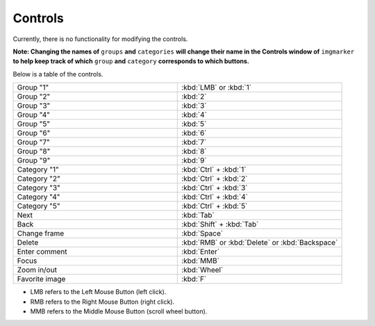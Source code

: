 Controls
======================

Currently, there is no functionality for modifying the controls.

**Note: Changing the names of** ``groups`` **and** ``categories`` **will change their name in the Controls window of** ``imgmarker`` **to help keep track of which** ``group`` **and** ``category`` **corresponds to which buttons.**

Below is a table of the controls.

.. list-table::
   :widths: 50 50
   :header-rows: 0

   * - Group "1"
     - :kbd:`LMB` or :kbd:`1`
   * - Group "2" 
     - :kbd:`2`
   * - Group "3"
     - :kbd:`3`
   * - Group "4"
     - :kbd:`4`
   * - Group "5"
     - :kbd:`5`
   * - Group "6"
     - :kbd:`6`
   * - Group "7"
     - :kbd:`7`
   * - Group "8"
     - :kbd:`8`
   * - Group "9"
     - :kbd:`9`
   * - Category "1"
     - :kbd:`Ctrl` + :kbd:`1`
   * - Category "2"
     - :kbd:`Ctrl` + :kbd:`2`
   * - Category "3"
     - :kbd:`Ctrl` + :kbd:`3`
   * - Category "4"
     - :kbd:`Ctrl` + :kbd:`4`
   * - Category "5"
     - :kbd:`Ctrl` + :kbd:`5`
   * - Next
     - :kbd:`Tab`
   * - Back
     - :kbd:`Shift` + :kbd:`Tab`
   * - Change frame
     - :kbd:`Space`
   * - Delete
     - :kbd:`RMB` or :kbd:`Delete` or :kbd:`Backspace`
   * - Enter comment
     - :kbd:`Enter`
   * - Focus
     - :kbd:`MMB`
   * - Zoom in/out
     - :kbd:`Wheel`
   * - Favorite image
     - :kbd:`F`

* LMB refers to the Left Mouse Button (left click).
* RMB refers to the Right Mouse Button (right click).
* MMB refers to the Middle Mouse Button (scroll wheel button).
